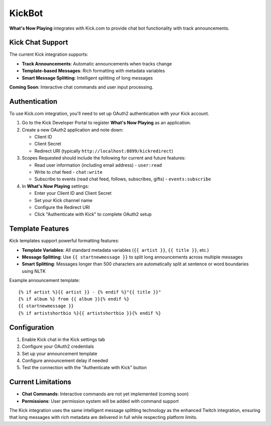 KickBot
=======

**What's Now Playing** integrates with Kick.com to provide chat bot functionality with track announcements.

Kick Chat Support
------------------

The current Kick integration supports:

* **Track Announcements**: Automatic announcements when tracks change
* **Template-based Messages**: Rich formatting with metadata variables
* **Smart Message Splitting**: Intelligent splitting of long messages

**Coming Soon**: Interactive chat commands and user input processing.

Authentication
--------------

To use Kick.com integration, you'll need to set up OAuth2 authentication with your Kick account.

#. Go to the Kick Developer Portal to register **What's Now Playing** as an application.
#. Create a new OAuth2 application and note down:

   * Client ID
   * Client Secret
   * Redirect URI (typically ``http://localhost:8899/kickredirect``)

#. Scopes Requested should include the following for current and future features:

   * Read user information (including email address) - ``user:read``
   * Write to chat feed - ``chat:write``
   * Subscribe to events (read chat feed, follows, subscribes, gifts) - ``events:subscribe``

#. In **What's Now Playing** settings:

   * Enter your Client ID and Client Secret
   * Set your Kick channel name
   * Configure the Redirect URI
   * Click "Authenticate with Kick" to complete OAuth2 setup

Template Features
-----------------

Kick templates support powerful formatting features:

* **Template Variables**: All standard metadata variables (``{{ artist }}``, ``{{ title }}``, etc.)
* **Message Splitting**: Use ``{{ startnewmessage }}`` to split long announcements across multiple messages
* **Smart Splitting**: Messages longer than 500 characters are automatically split at sentence or word boundaries using NLTK

Example announcement template::

    {% if artist %}{{ artist }} - {% endif %}"{{ title }}"
    {% if album %} from {{ album }}{% endif %}
    {{ startnewmessage }}
    {% if artistshortbio %}{{ artistshortbio }}{% endif %}

Configuration
-------------

#. Enable Kick chat in the Kick settings tab
#. Configure your OAuth2 credentials
#. Set up your announcement template
#. Configure announcement delay if needed
#. Test the connection with the "Authenticate with Kick" button

Current Limitations
-------------------

* **Chat Commands**: Interactive commands are not yet implemented (coming soon)
* **Permissions**: User permission system will be added with command support

The Kick integration uses the same intelligent message splitting technology as the enhanced Twitch integration, ensuring that long messages with rich metadata are delivered in full while respecting platform limits.
